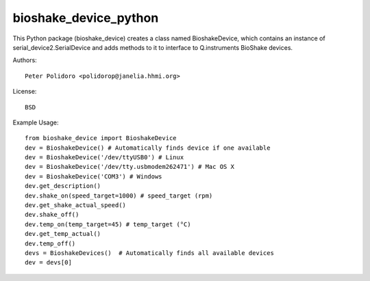 bioshake_device_python
======================

This Python package (bioshake\_device) creates a class named
BioshakeDevice, which contains an instance of
serial\_device2.SerialDevice and adds methods to it to interface to
Q.instruments BioShake devices.

Authors::

    Peter Polidoro <polidorop@janelia.hhmi.org>

License::

    BSD

Example Usage::

    from bioshake_device import BioshakeDevice
    dev = BioshakeDevice() # Automatically finds device if one available
    dev = BioshakeDevice('/dev/ttyUSB0') # Linux
    dev = BioshakeDevice('/dev/tty.usbmodem262471') # Mac OS X
    dev = BioshakeDevice('COM3') # Windows
    dev.get_description()
    dev.shake_on(speed_target=1000) # speed_target (rpm)
    dev.get_shake_actual_speed()
    dev.shake_off()
    dev.temp_on(temp_target=45) # temp_target (°C)
    dev.get_temp_actual()
    dev.temp_off()
    devs = BioshakeDevices()  # Automatically finds all available devices
    dev = devs[0]

